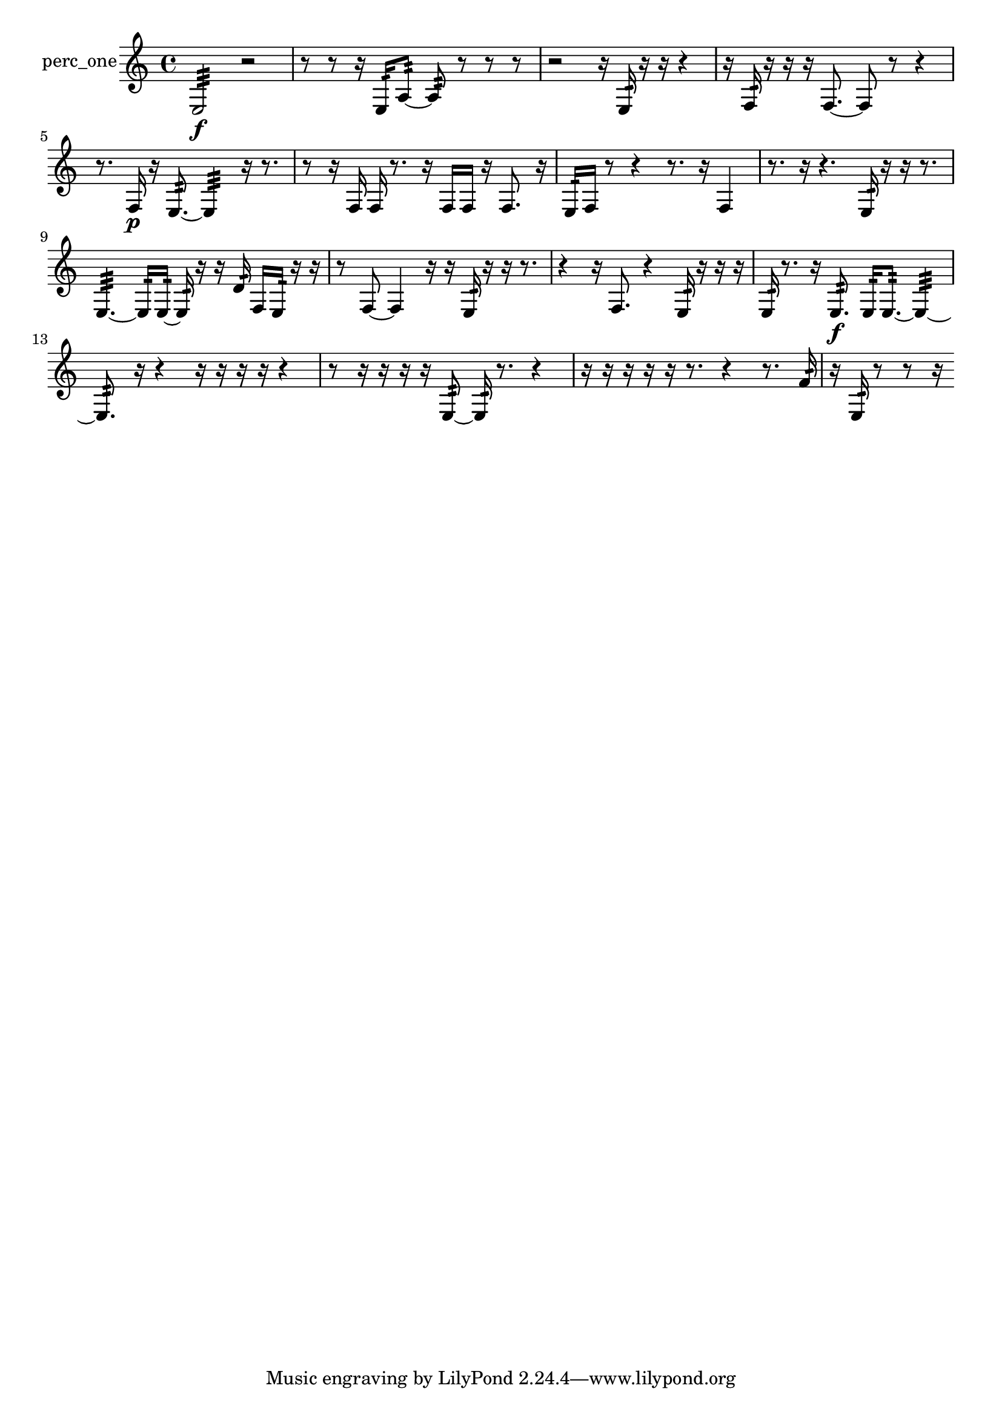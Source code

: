 % [notes] external for Pure Data
% development-version July 14, 2014 
% by Jaime E. Oliver La Rosa
% la.rosa@nyu.edu
% @ the Waverly Labs in NYU MUSIC FAS
% Open this file with Lilypond
% more information is available at lilypond.org
% Released under the GNU General Public License.

% HEADERS

glissandoSkipOn = {
  \override NoteColumn.glissando-skip = ##t
  \hide NoteHead
  \hide Accidental
  \hide Tie
  \override NoteHead.no-ledgers = ##t
}

glissandoSkipOff = {
  \revert NoteColumn.glissando-skip
  \undo \hide NoteHead
  \undo \hide Tie
  \undo \hide Accidental
  \revert NoteHead.no-ledgers
}
perc_one_part = {

  \time 4/4

  \clef treble 
  % ________________________________________bar 1 :
  e2:32\f 
  r2  |
  % ________________________________________bar 2 :
  r8  r8 
  r16  e16:32  a8:32~ 
  a8:32  r8 
  r8  r8  |
  % ________________________________________bar 3 :
  r2 
  r16  e16:32  r16  r16 
  r4  |
  % ________________________________________bar 4 :
  r16  f16:32  r16  r16 
  r16  f8.~ 
  f8  r8 
  r4  |
  % ________________________________________bar 5 :
  r8.  f16\p 
  r16  e8.:32~ 
  e4:32 
  r16  r8.  |
  % ________________________________________bar 6 :
  r8  r16  f16 
  f16  r8. 
  r16  f16  f16  r16 
  f8.  r16  |
  % ________________________________________bar 7 :
  e16:32  f16  r8 
  r4 
  r8.  r16 
  f4  |
  % ________________________________________bar 8 :
  r8.  r16 
  r4. 
  e16:32  r16 
  r16  r8.  |
  % ________________________________________bar 9 :
  e4.:32~ 
  e16:32  e16:32~ 
  e16:32  r16  r16  d'16:32 
  f16  e16:32  r16  r16  |
  % ________________________________________bar 10 :
  r8  f8~ 
  f4 
  r16  r16  e16:32  r16 
  r16  r8.  |
  % ________________________________________bar 11 :
  r4 
  r16  f8. 
  r4 
  e16:32  r16  r16  r16  |
  % ________________________________________bar 12 :
  e16:32  r8. 
  r16  e8.:32\f 
  e16:32  e8.:32~ 
  e4:32~  |
  % ________________________________________bar 13 :
  e8.:32  r16 
  r4 
  r16  r16  r16  r16 
  r4  |
  % ________________________________________bar 14 :
  r8  r16  r16 
  r16  r16  e8:32~ 
  e16:32  r8. 
  r4  |
  % ________________________________________bar 15 :
  r16  r16  r16  r16 
  r16  r8. 
  r4 
  r8.  f'16:32  |
  % ________________________________________bar 16 :
  r16  e16:32  r8 
  r8  r16 
}

\score {
  \new Staff \with { instrumentName = "perc_one" } {
    \new Voice {
      \perc_one_part
    }
  }
  \layout {
    \mergeDifferentlyHeadedOn
    \mergeDifferentlyDottedOn
    \set harmonicDots = ##t
    \override Glissando.thickness = #4
    \set Staff.pedalSustainStyle = #'mixed
    \override TextSpanner.bound-padding = #1.0
    \override TextSpanner.bound-details.right.padding = #1.3
    \override TextSpanner.bound-details.right.stencil-align-dir-y = #CENTER
    \override TextSpanner.bound-details.left.stencil-align-dir-y = #CENTER
    \override TextSpanner.bound-details.right-broken.text = ##f
    \override TextSpanner.bound-details.left-broken.text = ##f
    \override Glissando.minimum-length = #4
    \override Glissando.springs-and-rods = #ly:spanner::set-spacing-rods
    \override Glissando.breakable = ##t
    \override Glissando.after-line-breaking = ##t
    \set baseMoment = #(ly:make-moment 1/8)
    \set beatStructure = 2,2,2,2
    #(set-default-paper-size "a4")
  }
  \midi { }
}

\version "2.19.49"
% notes Pd External version testing 
